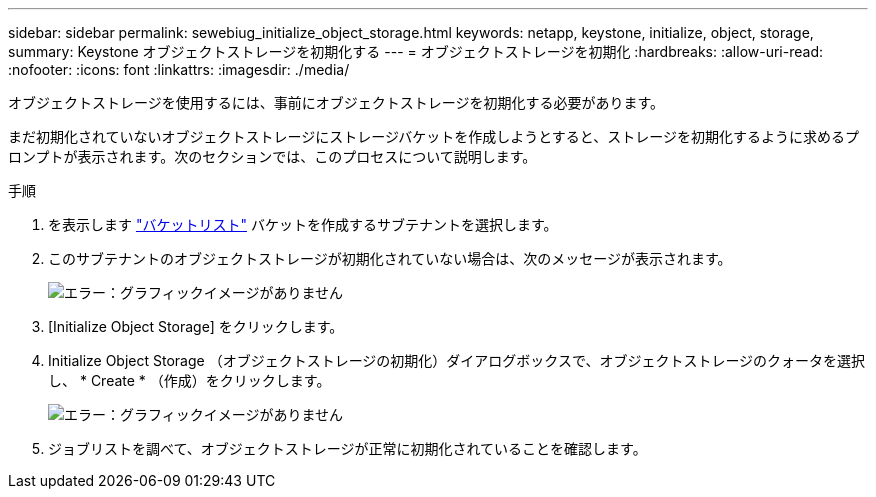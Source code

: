 ---
sidebar: sidebar 
permalink: sewebiug_initialize_object_storage.html 
keywords: netapp, keystone, initialize, object, storage, 
summary: Keystone オブジェクトストレージを初期化する 
---
= オブジェクトストレージを初期化
:hardbreaks:
:allow-uri-read: 
:nofooter: 
:icons: font
:linkattrs: 
:imagesdir: ./media/


[role="lead"]
オブジェクトストレージを使用するには、事前にオブジェクトストレージを初期化する必要があります。

まだ初期化されていないオブジェクトストレージにストレージバケットを作成しようとすると、ストレージを初期化するように求めるプロンプトが表示されます。次のセクションでは、このプロセスについて説明します。

.手順
. を表示します link:sewebiug_view_buckets.html#view-buckets["バケットリスト"] バケットを作成するサブテナントを選択します。
. このサブテナントのオブジェクトストレージが初期化されていない場合は、次のメッセージが表示されます。
+
image:sewebiug_image31.png["エラー：グラフィックイメージがありません"]

. [Initialize Object Storage] をクリックします。
. Initialize Object Storage （オブジェクトストレージの初期化）ダイアログボックスで、オブジェクトストレージのクォータを選択し、 * Create * （作成）をクリックします。
+
image:sewebiug_image32.png["エラー：グラフィックイメージがありません"]

. ジョブリストを調べて、オブジェクトストレージが正常に初期化されていることを確認します。


